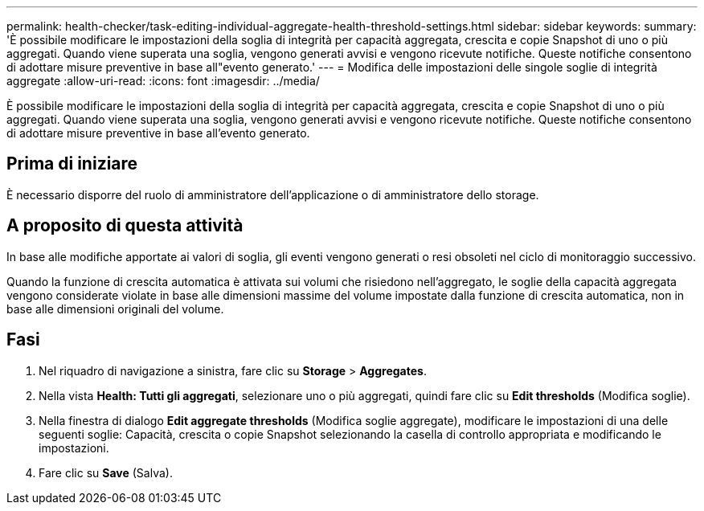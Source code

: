 ---
permalink: health-checker/task-editing-individual-aggregate-health-threshold-settings.html 
sidebar: sidebar 
keywords:  
summary: 'È possibile modificare le impostazioni della soglia di integrità per capacità aggregata, crescita e copie Snapshot di uno o più aggregati. Quando viene superata una soglia, vengono generati avvisi e vengono ricevute notifiche. Queste notifiche consentono di adottare misure preventive in base all"evento generato.' 
---
= Modifica delle impostazioni delle singole soglie di integrità aggregate
:allow-uri-read: 
:icons: font
:imagesdir: ../media/


[role="lead"]
È possibile modificare le impostazioni della soglia di integrità per capacità aggregata, crescita e copie Snapshot di uno o più aggregati. Quando viene superata una soglia, vengono generati avvisi e vengono ricevute notifiche. Queste notifiche consentono di adottare misure preventive in base all'evento generato.



== Prima di iniziare

È necessario disporre del ruolo di amministratore dell'applicazione o di amministratore dello storage.



== A proposito di questa attività

In base alle modifiche apportate ai valori di soglia, gli eventi vengono generati o resi obsoleti nel ciclo di monitoraggio successivo.

Quando la funzione di crescita automatica è attivata sui volumi che risiedono nell'aggregato, le soglie della capacità aggregata vengono considerate violate in base alle dimensioni massime del volume impostate dalla funzione di crescita automatica, non in base alle dimensioni originali del volume.



== Fasi

. Nel riquadro di navigazione a sinistra, fare clic su *Storage* > *Aggregates*.
. Nella vista *Health: Tutti gli aggregati*, selezionare uno o più aggregati, quindi fare clic su *Edit thresholds* (Modifica soglie).
. Nella finestra di dialogo *Edit aggregate thresholds* (Modifica soglie aggregate), modificare le impostazioni di una delle seguenti soglie: Capacità, crescita o copie Snapshot selezionando la casella di controllo appropriata e modificando le impostazioni.
. Fare clic su *Save* (Salva).

